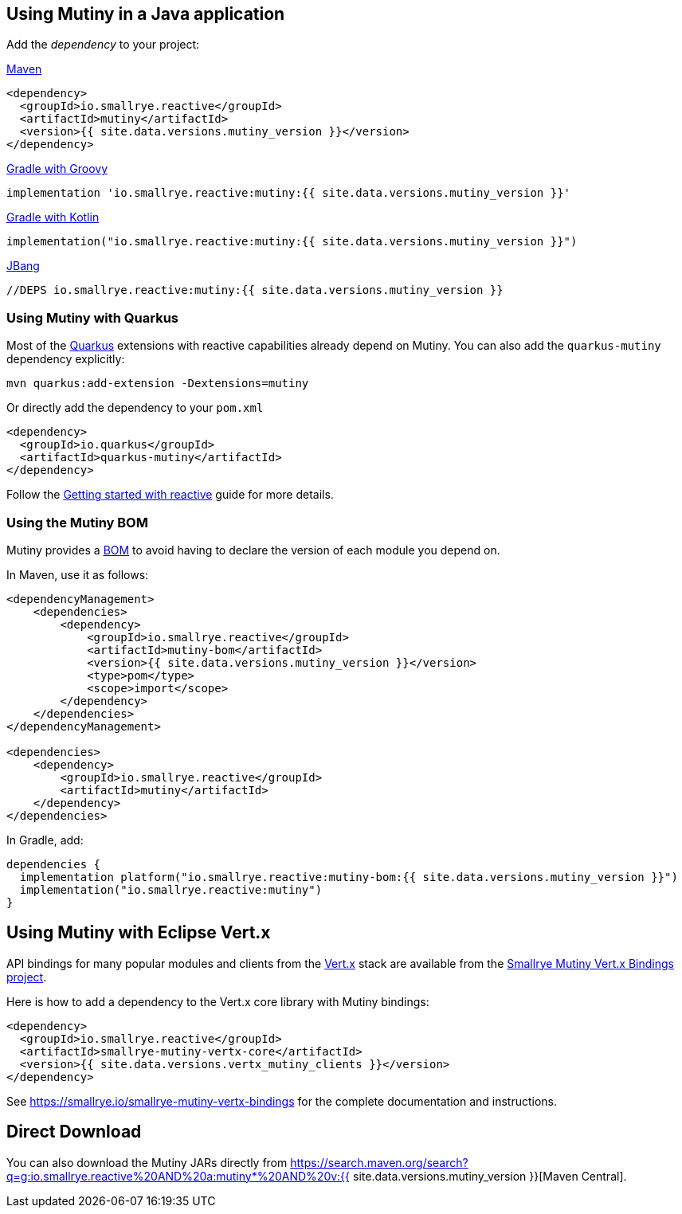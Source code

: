 :page-layout: getting-started
:page-guide-id: download
:page-liquid: 

[[dependency]]
== Using Mutiny in a Java application

Add the _dependency_ to your project:

.https://maven.apache.org/[Maven]
[source, xml]
----
<dependency>
  <groupId>io.smallrye.reactive</groupId>
  <artifactId>mutiny</artifactId>
  <version>{{ site.data.versions.mutiny_version }}</version>
</dependency>
----

.https://gradle.org/[Gradle with Groovy]
[source, text]
----
implementation 'io.smallrye.reactive:mutiny:{{ site.data.versions.mutiny_version }}'
----

.https://gradle.org/[Gradle with Kotlin]
[source, kotlin]
----
implementation("io.smallrye.reactive:mutiny:{{ site.data.versions.mutiny_version }}")
----

.https://github.com/jbangdev/jbang[JBang]
[source, java]
----
//DEPS io.smallrye.reactive:mutiny:{{ site.data.versions.mutiny_version }}
----

[[quarkus]]
=== Using Mutiny with Quarkus

Most of the https://quarkus.io[Quarkus] extensions with reactive capabilities already depend on Mutiny.
You can also add the `quarkus-mutiny` dependency explicitly:

[source, bash]
----
mvn quarkus:add-extension -Dextensions=mutiny
----

Or directly add the dependency to your `pom.xml`

[source, xml]
----
<dependency>
  <groupId>io.quarkus</groupId>
  <artifactId>quarkus-mutiny</artifactId>
</dependency>
----

Follow the https://quarkus.io/guides/getting-started-reactive[Getting started with reactive] guide for more details.


[[bom]]
=== Using the Mutiny BOM

Mutiny provides a https://maven.apache.org/guides/introduction/introduction-to-dependency-mechanism.html#bill-of-materials-bom-poms[BOM] to avoid having to declare the version of each module you depend on.

In Maven, use it as follows:

[source, xml]
----
<dependencyManagement>
    <dependencies>
        <dependency>
            <groupId>io.smallrye.reactive</groupId>
            <artifactId>mutiny-bom</artifactId>
            <version>{{ site.data.versions.mutiny_version }}</version>
            <type>pom</type>
            <scope>import</scope>
        </dependency>
    </dependencies>
</dependencyManagement>

<dependencies>
    <dependency>
        <groupId>io.smallrye.reactive</groupId>
        <artifactId>mutiny</artifactId>
    </dependency>
</dependencies>
----

In Gradle, add:

[source, kotlin]
----
dependencies {
  implementation platform("io.smallrye.reactive:mutiny-bom:{{ site.data.versions.mutiny_version }}")
  implementation("io.smallrye.reactive:mutiny")
}
----

[[vertx]]
== Using Mutiny with Eclipse Vert.x

API bindings for many popular modules and clients from the https://vertx.io[Vert.x] stack are available from the https://smallrye.io/smallrye-mutiny-vertx-bindings[Smallrye Mutiny Vert.x Bindings project].

Here is how to add a dependency to the Vert.x core library with Mutiny bindings:

[source, xml]
----
<dependency>
  <groupId>io.smallrye.reactive</groupId>
  <artifactId>smallrye-mutiny-vertx-core</artifactId>
  <version>{{ site.data.versions.vertx_mutiny_clients }}</version>
</dependency>
----

See https://smallrye.io/smallrye-mutiny-vertx-bindings[https://smallrye.io/smallrye-mutiny-vertx-bindings] for the complete documentation and instructions.


[[download]]
== Direct Download

You can also download the Mutiny JARs directly from https://search.maven.org/search?q=g:io.smallrye.reactive%20AND%20a:mutiny*%20AND%20v:{{ site.data.versions.mutiny_version }}[Maven Central].